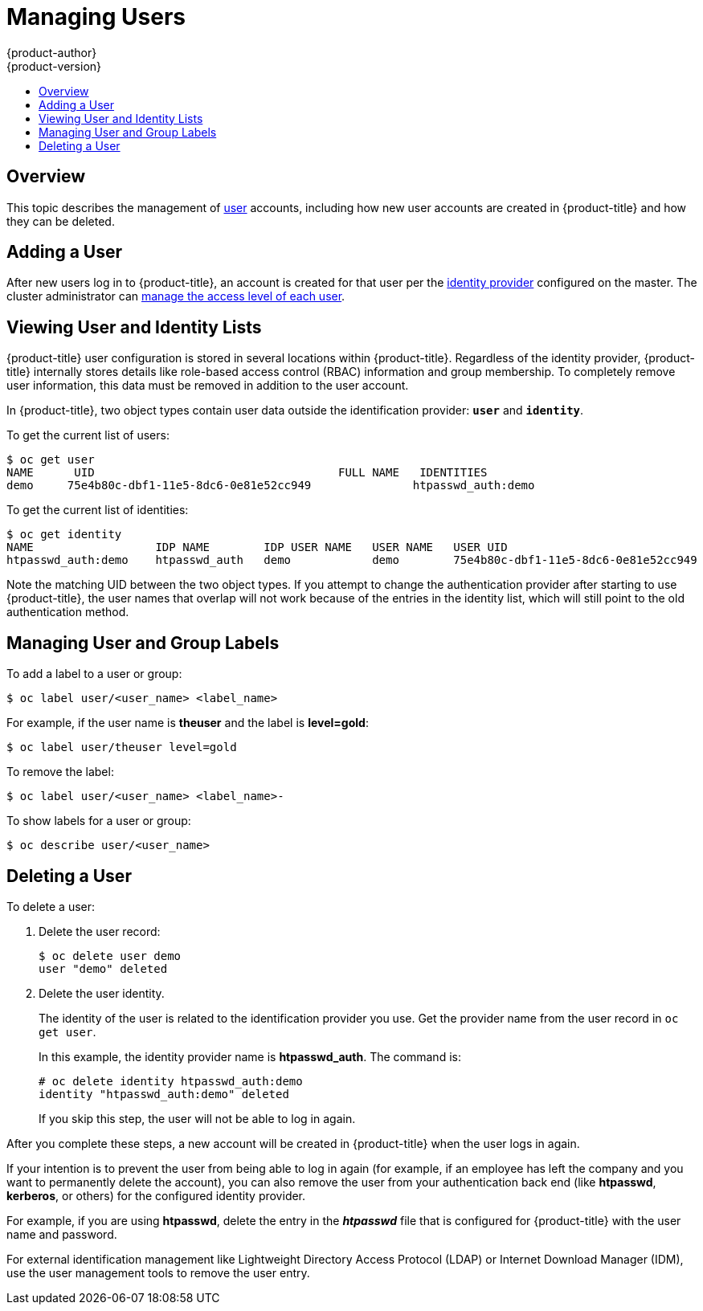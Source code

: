 [[admin-guide-manage-users]]
= Managing Users
{product-author}
{product-version}
:data-uri:
:icons:
:experimental:
:toc: macro
:toc-title:
:prewrap!:

toc::[]

[[managing-users-overview]]
== Overview

This topic describes the management of
xref:../architecture/core_concepts/projects_and_users.adoc#architecture-core-concepts-projects-and-users[user] accounts,
including how new user accounts are created in {product-title} and how they can
be deleted.

[[managing-users-adding-a-user]]
== Adding a User

After new users log in to {product-title}, an account is created for that user
per the xref:../install_config/authentication/index.adoc#identity-providers[identity
provider] configured on the master. The cluster administrator can
xref:../admin_guide/manage_authorization_policy.adoc#admin-guide-manage-authorization-policy[manage the access level of
each user].


[[managing-users-viewing-user-and-identity-lists]]
== Viewing User and Identity Lists

{product-title} user configuration is stored in several locations within
{product-title}. Regardless of the identity provider, {product-title} internally
stores details like role-based access control (RBAC) information and group
membership. To completely remove user information, this data must be removed in
addition to the user account.

In {product-title}, two object types contain user data outside the
identification provider: `*user*` and `*identity*`.

To get the current list of users:

====
----
$ oc get user
NAME      UID                                    FULL NAME   IDENTITIES
demo     75e4b80c-dbf1-11e5-8dc6-0e81e52cc949               htpasswd_auth:demo
----
====

To get the current list of identities:

====
----
$ oc get identity
NAME                  IDP NAME        IDP USER NAME   USER NAME   USER UID
htpasswd_auth:demo    htpasswd_auth   demo            demo        75e4b80c-dbf1-11e5-8dc6-0e81e52cc949
----
====

Note the matching UID between the two object types. If you attempt to change the
authentication provider after starting to use {product-title}, the user names
that overlap will not work because of the entries in the identity list, which
will still point to the old authentication method.

[[managing-users-managing-user-and-group-labels]]
== Managing User and Group Labels

To add a label to a user or group:

----
$ oc label user/<user_name> <label_name>
----

For example, if the user name is *theuser* and the label is *level=gold*:

----
$ oc label user/theuser level=gold
----

To remove the label:

----
$ oc label user/<user_name> <label_name>-
----

To show labels for a user or group:

----
$ oc describe user/<user_name>
----

[[managing-users-deleting-a-user]]
== Deleting a User

To delete a user:

. Delete the user record:
+
====
----
$ oc delete user demo
user "demo" deleted
----
====
+
. Delete the user identity.
+
The identity of the user is related to the identification provider you use. Get
the provider name from the user record in `oc get user`.
+
In this example, the identity provider name is *htpasswd_auth*. The command is:
+
====
----
# oc delete identity htpasswd_auth:demo
identity "htpasswd_auth:demo" deleted
----
====
+
If you skip this step, the user will not be able to log in again.

After you complete these steps, a new account will be created in {product-title}
when the user logs in again.

If your intention is to prevent the user from being able to log in again (for
example, if an employee has left the company and you want to permanently delete
the account), you can also remove the user from your authentication back end
(like *htpasswd*, *kerberos*, or others) for the configured identity
provider.

For example, if you are using *htpasswd*, delete the entry in the *_htpasswd_*
file that is configured for {product-title} with the user name and password.

For external identification management like Lightweight Directory Access
Protocol (LDAP) or Internet Download Manager (IDM), use the user management
tools to remove the user entry.
